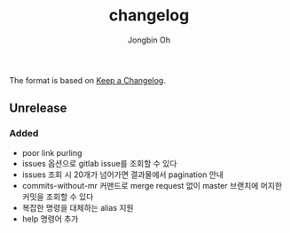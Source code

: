# -*- mode: org -*-
# -*- coding: utf-8 -*-
#+TITLE: changelog
#+AUTHOR: Jongbin Oh
#+EMAIL: ohyecloudy@gmail.com

The format is based on [[https://keepachangelog.com/en/1.0.0/][Keep a Changelog]].

** Unrelease
*** Added
    - poor link purling
    - issues 옵션으로 gitlab issue를 조회할 수 있다
    - issues 조회 시 20개가 넘어가면 결과물에서 pagination 안내
    - commits-without-mr 커맨드로 merge request 없이 master 브랜치에 머지한 커밋을 조회할 수 있다
    - 복잡한 명령을 대체하는 alias 지원
    - help 명령어 추가
